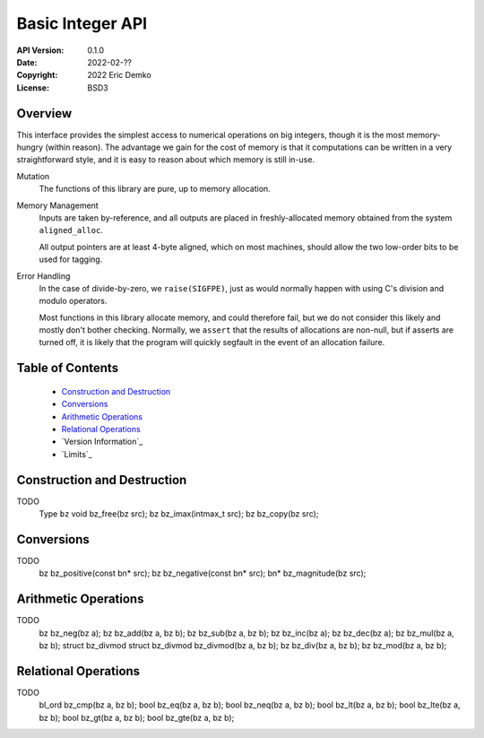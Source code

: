 Basic Integer API
=================

:API Version: 0.1.0
:Date: 2022-02-??
:Copyright: 2022 Eric Demko
:License: BSD3

Overview
--------

This interface provides the simplest access to numerical operations on big integers, though it is the most memory-hungry (within reason).
The advantage we gain for the cost of memory is that it computations can be written in a very straightforward style, and it is easy to reason about which memory is still in-use.

Mutation
  The functions of this library are pure, up to memory allocation.

Memory Management
  Inputs are taken by-reference, and all outputs are placed in freshly-allocated memory
  obtained from the system ``aligned_alloc``.

  All output pointers are at least 4-byte aligned, which
  on most machines, should allow the two low-order bits to be used for tagging.

Error Handling
  In the case of divide-by-zero, we ``raise(SIGFPE)``, just as would normally
  happen with using C's division and modulo operators.

  Most functions in this library allocate memory, and could therefore fail, but we
  do not consider this likely and mostly don't bother checking. Normally, we
  ``assert`` that the results of allocations are non-null, but if asserts are
  turned off, it is likely that the program will quickly segfault in the event of
  an allocation failure.

Table of Contents
-----------------

  - `Construction and Destruction`_
  - `Conversions`_
  - `Arithmetic Operations`_
  - `Relational Operations`_
  - `Version Information`_
  - `Limits`_


Construction and Destruction
----------------------------

TODO
  Type ``bz``
  void bz_free(bz src);
  bz bz_imax(intmax_t src);
  bz bz_copy(bz src);


Conversions
-----------

TODO
  bz bz_positive(const bn* src);
  bz bz_negative(const bn* src);
  bn* bz_magnitude(bz src);


Arithmetic Operations
---------------------

TODO
  bz bz_neg(bz a);
  bz bz_add(bz a, bz b);
  bz bz_sub(bz a, bz b);
  bz bz_inc(bz a);
  bz bz_dec(bz a);
  bz bz_mul(bz a, bz b);
  struct bz_divmod
  struct bz_divmod bz_divmod(bz a, bz b);
  bz bz_div(bz a, bz b);
  bz bz_mod(bz a, bz b);


Relational Operations
---------------------

TODO
  bl_ord bz_cmp(bz a, bz b);
  bool bz_eq(bz a, bz b);
  bool bz_neq(bz a, bz b);
  bool bz_lt(bz a, bz b);
  bool bz_lte(bz a, bz b);
  bool bz_gt(bz a, bz b);
  bool bz_gte(bz a, bz b);
